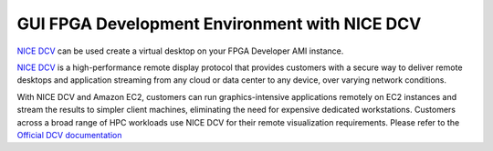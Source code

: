 GUI FPGA Development Environment with NICE DCV
==============================================

`NICE
DCV <https://docs.aws.amazon.com/dcv/latest/adminguide/what-is-dcv.html>`__
can be used create a virtual desktop on your FPGA Developer AMI
instance.

`NICE
DCV <https://docs.aws.amazon.com/dcv/latest/adminguide/what-is-dcv.html>`__
is a high-performance remote display protocol that provides customers
with a secure way to deliver remote desktops and application streaming
from any cloud or data center to any device, over varying network
conditions.

With NICE DCV and Amazon EC2, customers can run graphics-intensive
applications remotely on EC2 instances and stream the results to simpler
client machines, eliminating the need for expensive dedicated
workstations. Customers across a broad range of HPC workloads use NICE
DCV for their remote visualization requirements. Please refer to the
`Official DCV
documentation <https://docs.aws.amazon.com/dcv/latest/adminguide/what-is-dcv.html>`__
